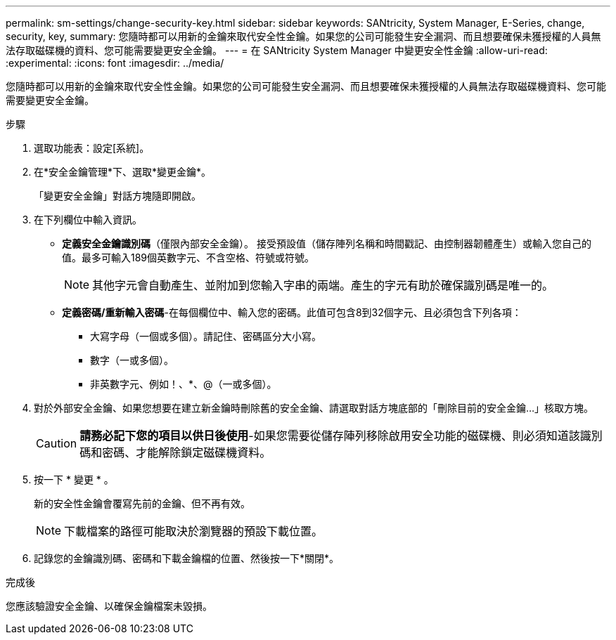 ---
permalink: sm-settings/change-security-key.html 
sidebar: sidebar 
keywords: SANtricity, System Manager, E-Series, change, security, key, 
summary: 您隨時都可以用新的金鑰來取代安全性金鑰。如果您的公司可能發生安全漏洞、而且想要確保未獲授權的人員無法存取磁碟機的資料、您可能需要變更安全金鑰。 
---
= 在 SANtricity System Manager 中變更安全性金鑰
:allow-uri-read: 
:experimental: 
:icons: font
:imagesdir: ../media/


[role="lead"]
您隨時都可以用新的金鑰來取代安全性金鑰。如果您的公司可能發生安全漏洞、而且想要確保未獲授權的人員無法存取磁碟機資料、您可能需要變更安全金鑰。

.步驟
. 選取功能表：設定[系統]。
. 在*安全金鑰管理*下、選取*變更金鑰*。
+
「變更安全金鑰」對話方塊隨即開啟。

. 在下列欄位中輸入資訊。
+
** *定義安全金鑰識別碼*（僅限內部安全金鑰）。 接受預設值（儲存陣列名稱和時間戳記、由控制器韌體產生）或輸入您自己的值。最多可輸入189個英數字元、不含空格、符號或符號。
+
[NOTE]
====
其他字元會自動產生、並附加到您輸入字串的兩端。產生的字元有助於確保識別碼是唯一的。

====
** *定義密碼/重新輸入密碼*-在每個欄位中、輸入您的密碼。此值可包含8到32個字元、且必須包含下列各項：
+
*** 大寫字母（一個或多個）。請記住、密碼區分大小寫。
*** 數字（一或多個）。
*** 非英數字元、例如！、*、@（一或多個）。




. 對於外部安全金鑰、如果您想要在建立新金鑰時刪除舊的安全金鑰、請選取對話方塊底部的「刪除目前的安全金鑰...」核取方塊。
+
[CAUTION]
====
*請務必記下您的項目以供日後使用*-如果您需要從儲存陣列移除啟用安全功能的磁碟機、則必須知道該識別碼和密碼、才能解除鎖定磁碟機資料。

====
. 按一下 * 變更 * 。
+
新的安全性金鑰會覆寫先前的金鑰、但不再有效。

+
[NOTE]
====
下載檔案的路徑可能取決於瀏覽器的預設下載位置。

====
. 記錄您的金鑰識別碼、密碼和下載金鑰檔的位置、然後按一下*關閉*。


.完成後
您應該驗證安全金鑰、以確保金鑰檔案未毀損。
